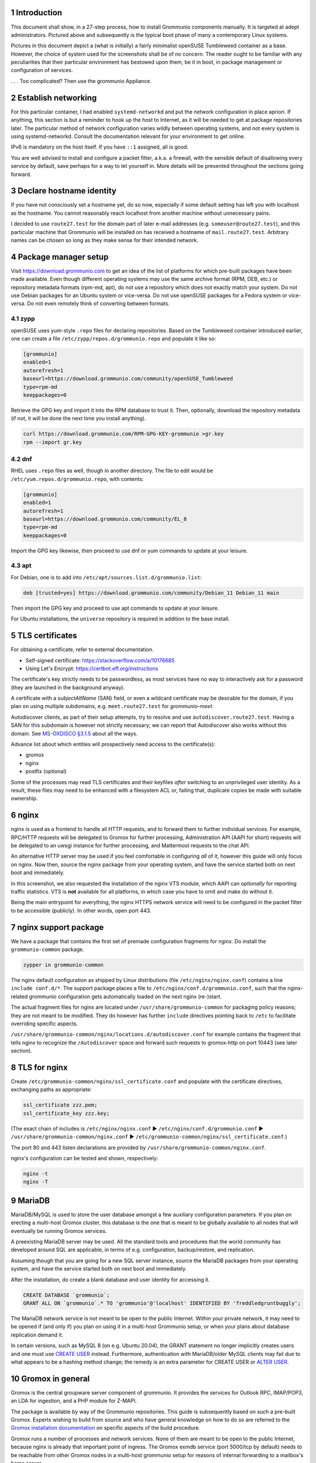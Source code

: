 .. sectnum::

Introduction
============

This document shall show, in a 27-step process, how to install Grommunio
components manually. It is targeted at adept administrators. Pictured above and
subsequently is the typical boot phase of many a contemporary Linux systems.

Pictures in this document depict a (what is initially) a fairly minimalist
openSUSE Tumbleweed container as a base. However, the choice of system used for
the screenshots shall be of no concern. The reader ought to be familiar with
any peculiarities that their particular environment has bestowed upon them, be
it in boot, in package management or configuration of services.

.. image:: login1.png

. . . Too complicated? Then use the grommunio Appliance.


Establish networking
====================

.. image:: network1.png

For this particular container, I had enabled ``systemd-networkd`` and put the
network configuration in place apriori. If anything, this section is but a
reminder to hook up the host to Internet, as it will be needed to get at
package repositories later. The particular method of network configuration
varies wildly between operating systems, and not every system is using
systemd-networkd. Consult the documentation relevant for your environment to
get online.

.. image:: network2.png

IPv6 is mandatory on the host itself. If you have ``::1`` assigned, all is
good.

You are well advised to install and configure a packet filter, a.k.a. a
firewall, with the sensible default of disallowing every service by default,
save perhaps for a way to let yourself in. More details will be presented
throughout the sections going forward.


Declare hostname identity
=========================

.. image:: hostname1.png

If you have not consciously set a hostname yet, do so now, especially if some
default setting has left you with localhost as the hostname. You cannot
reasonably reach localhost from another machine without unnecessary pains.

I decided to use ``route27.test`` for the domain part of later e-mail addresses
(e.g. ``someuser@route27.test``), and this particular machine that Grommunio
will be installed on has received a hostname of ``mail.route27.test``.
Arbitrary names can be chosen so long as they make sense for their intended
network.


Package manager setup
=====================

Visit `<https://download.grommunio.com>`_ to get an idea of the list of platforms for
which pre-built packages have been made available. Even though different
operating systems may use the same archive format (RPM, DEB, etc.) or
repository metadata formats (rpm-md, apt), do not use a repository which does
not exactly match your system. Do not use Debian packages for an Ubuntu system
or vice-versa. Do not use openSUSE packages for a Fedora system or vice-versa.
Do not even remotely think of converting between formats.

zypp
----

openSUSE uses yum-style ``.repo`` files for declaring repositories. Based on
the Tumbleweed container introduced earlier, one can create a file
``/etc/zypp/repos.d/grommunio.repo`` and populate it like so:

.. image:: repo-1.png

.. code-block::

	[grommunio]
	enabled=1
	autorefresh=1
	baseurl=https://download.grommunio.com/community/openSUSE_Tumbleweed
	type=rpm-md
	keeppackages=0

Retrieve the GPG key and import it into the RPM database to trust it. Then,
optionally, download the repository metadata (if not, it will be done the next
time you install anything).

.. image:: repo-2.png

.. image:: repo-3.png

.. code-block::

	curl https://download.grommunio.com/RPM-GPG-KEY-grommunio >gr.key
	rpm --import gr.key

dnf
---

RHEL uses ``.repo`` files as well, though in another directory. The file to edit
would be ``/etc/yum.repos.d/grommunio.repo``, with contents:

.. code-block::

	[grommunio]
	enabled=1
	autorefresh=1
	baseurl=https://download.grommunio.com/community/EL_8
	type=rpm-md
	keeppackages=0

Import the GPG key likewise, then proceed to use dnf or yum commands to update
at your leisure.

apt
---

For Debian, one is to add into ``/etc/apt/sources.list.d/grommunio.list``:

.. code-block::

	deb [trusted=yes] https://download.grommunio.com/community/Debian_11 Debian_11 main

Then import the GPG key and proceed to use apt commands to update at your
leisure.

.. image:: repodeb-1.png

.. image:: repodeb-2.png

.. image:: repodeb-3.png

For Ubuntu installations, the ``universe`` repository is required in addition
to the base install.


TLS certificates
================

For obtaining a certificate, refer to external documentation.

* Self-signed certificate: https://stackoverflow.com/a/10176685
* Using Let's Encrypt: https://certbot.eff.org/instructions

The certificate's key strictly needs to be passwordless, as most services have
no way to interactively ask for a password (they are launched in the background
anyway).

A certificate with a *subjectAltName* (SAN) field, or even a wildcard
certificate may be desirable for the domain, if you plan on using multiple
subdomains, e.g. ``meet.route27.test`` for *grommunio-meet*.

Autodiscover clients, as part of their setup attempts, try to resolve and use
``autodiscover.route27.test``. Having a SAN for this subdomain is however not
strictly necessary; we can report that Autodiscover also works without this
domain. See `MS-OXDISCO §3.1.5
<https://docs.microsoft.com/en-us/openspecs/exchange_server_protocols/ms-oxdisco/d56ae3c6-bf29-4712-b274-2e4cc5fdaa64>`_
about all the ways.

Advance list about which entities will prospectively need access to the
certificate(s):

* gromox

* nginx

* postfix (optional)

Some of the processes may read TLS certificates and their keyfiles *after*
switching to an unprivileged user identity. As a result, these files may need
to be enhanced with a filesystem ACL or, failing that, duplicate copies be made
with suitable ownership.


nginx
=====

nginx is used as a frontend to handle all HTTP requests, and to forward them to
further individual services. For example, RPC/HTTP requests will be delegated
to Gromox for further processing, Administration API (AAPI for short) requests
will be delegated to an uwsgi instance for further processing, and Mattermost
requests to the chat API.

An alternative HTTP server may be used if you feel comfortable in configuring
*all* of it, however this guide will only focus on nginx. Now then, source the
nginx package from your operating system, and have the service started both on
next boot and immediately.

.. image:: nginx-1.png

.. image:: nginx-2.png

In this screenshot, we also requested the installation of the nginx VTS module,
which AAPI can *optionally* for reporting traffic statistics. VTS is
**not** available for all platforms, in which case you have to omit and make do
without it.

Being the main entrypoint for everything, the nginx HTTPS network service will
need to be configured in the packet filter to be accessible (publicly). In
other words, open port 443.


nginx support package
=====================

We have a package that contains the first set of premade configuration
fragments for nginx. Do install the ``grommunio-common`` package.

.. code-block:: sh

	zypper in grommunio-common

The nginx default configuration as shipped by Linux distributions (file
``/etc/nginx/nginx.conf``) contains a line ``include conf.d/*``. The support
package places a file to ``/etc/nginx/conf.d/grommunio.conf``, such that the
nginx-related grommunio configuration gets automatically loaded on the next
nginx (re-)start.

The actual fragment files for nginx are located under
``/usr/share/grommunio-common`` for packaging policy reasons; they are not
meant to be modified. They do however has further ``include`` directives
pointing back to ``/etc`` to facilitate overriding specific aspects.

``/usr/share/grommunio-common/nginx/locations.d/autodiscover.conf`` for example
contains the fragment that tells nginx to recognize the ``/Autodiscover`` space
and forward such requests to gromox-http on port 10443 (see later section).


TLS for nginx
=============

Create ``/etc/grommunio-common/nginx/ssl_certificate.conf`` and populate with
the certificate directives, exchanging paths as appropriate:

.. code-block::

	ssl_certificate zzz.pem;
	ssl_certificate_key zzz.key;

(The exact chain of includes is ``/etc/nginx/nginx.conf`` ►
``/etc/nginx/conf.d/grommunio.conf`` ►
``/usr/share/grommunio-common/nginx.conf`` ►
``/etc/grommunio-common/nginx/ssl_certificate.conf``.)

The port 80 and 443 listen declarations are provided by
``/usr/share/grommunio-common/nginx.conf``.

nginx's configuration can be tested and shown, respectively:

.. code-block:: sh

	nginx -t
	nginx -T


MariaDB
=======

MariaDB/MySQL is used to store the user database amongst a few auxiliary
configuration parameters. If you plan on erecting a multi-host Gromox cluster,
this database is the one that is meant to be globally available to all nodes
that will eventually be running Gromox services.

A preexisting MariaDB server may be used. All the standard tools and
procedures that the world community has developed around SQL are applicable, in
terms of e.g. configuration, backup/restore, and replication.

Assuming though that you are going for a new SQL server instance, source the
MariaDB packages from your operating system, and have the service started
both on next boot and immediately.

.. image:: mysql-1.png

.. image:: mysql-2.png

After the installation, do create a blank database and user identity for
accessing it.

.. image:: mysql-3.png

.. code-block:: sql

	CREATE DATABASE `grommunio`;
	GRANT ALL ON `grommunio`.* TO 'grommunio'@'localhost' IDENTIFIED BY 'freddledgruntbuggly';

The MariaDB network service is not meant to be open to the public Internet.
Within your private network, it may need to be opened if (and only if) you plan
on using it in a multi-host Grommunio setup, or when your plans about database
replication demand it.

In certain versions, such as MySQL 8 (on e.g. Ubuntu 20.04), the GRANT
statement no longer implicitly creates users and one must use `CREATE USER
<https://dev.mysql.com/doc/refman/8.0/en/create-user.html>`_ instead.
Furthermore, authentication with MariaDB/older MySQL clients may fail due to
what appears to be a hashing method change; the remedy is an extra parameter
for CREATE USER or `ALTER USER
<https://stackoverflow.com/questions/49194719/>`_.


Gromox in general
=================

Gromox is the central groupware server component of grommunio. It provides
the services for Outlook RPC, IMAP/POP3, an LDA for ingestion, and a PHP
module for Z-MAPI.

The package is available by way of the Grommunio repositories. This guide is
subsequently based on such a pre-built Gromox. Experts wishing to build from
source and who have general knowledge on how to do so are referred to the
`Gromox installation documentation
<https://github.com/grommunio/gromox/doc/install.rst>`_ on specific aspects of
the build procedure.

.. image:: gromox-1.png

Gromox runs a number of processes and network services. None of them are meant
to be open to the public Internet, because nginx is already that important
point of ingress. The Gromox exmdb service (port 5000/tcp by default) needs to
be reachable from other Gromox nodes in a multi-host grommunio setup for
reasons of internal forwarding to a mailbox's home server.

Daemon executables are located in ``/usr/libexec/gromox``, they have short
names like ``http``, ``zcore``, etc. The manpage carries the same name, so you
would use ``man http`` to call up the corresponding manpage. The configuration
files read by default follow the same scheme, e.g. ``/etc/gromox/http.cfg``.
Process infomration utilities such as ps(1) may show the full path of the
executable or just ``http``, depending on how these diagnostic utilities are
used. The systemd unit name, though, is ``gromox-http.service``.

All log output goes to stderr. When run from systemd, this is automatically
redirected to the journal.


Gromox user database
====================

The connection parameters for MariaDB need to be conveyed to Gromox with the
file ``/etc/gromox/mysql_adaptor.cfg``, whose contents could look like this::

	mysql_username=grommunio
	mysql_password=freddledgruntbuggly
	mysql_dbname=grommunio
	schema_upgrade=host:mail.route27.test

The data stored in MariaDB is shared among all mailbox nodes in a clustered
setup. Table schema (DDL) changes are necessary at times, but at most one node
in such a cluster should perform these changes to avoid running the risk of
corruption. The hostname after ``host:`` specifies which machine will be
considered authoritative, if any. The ``schema_upgrade=host:...`` line should
be consistent across all mailbox nodes. It is possible to completely omit
``schema_upgrade``, at which point no updates will be done automatically.

With Gromox instrumented on the SQL parameters, proceed now with performing the
initial creation of the database tables by issuing the command:

.. code-block:: sh

	gromox-dbop -C

.. image:: gromox-2.png

If automatic schema upgrades are disabled, manual updates can be performed
later with:

.. code-block:: sh

	gromox-dbop -U


gromox-event/timer
==================

* event: A notification daemon for an interprocess channel between
gromox-imap/gromox-midb. No configuration needed.
* timer: An at(1)/atd(8)-like daemon for delayed delivery. No configuration
needed.

.. code-block:: sh

	systemctl enable --now gromox-event gromox-timer


gromox-http
===========

Because nginx was set up earlier as a frontend to listen on ports 80 and 443,
gromox-http needs to be moved "out of the way" (its built-in defaults are also
80/443). In addition, the daemon needs to be told the paths to the TLS
certificates. A manual page is provided with all the configuration directives
and can be called up with ``man 8gx http``. For now, these directives should
suffice:

.. code-block::

	listen_port=10080
	listen_ssl_port=10443
	http_support_ssl=yes
	http_certificate_path=zzz.pem
	http_private_key_path=zzz.key

Run the service.

.. code-block:: sh

	systemctl enable --now gromox-http

Perform a connection test. The expected result of requesting the ``/`` URI will
be a 404 status code. (It could serve a static HTML file, but the default
config has no such file, and ``/`` is not mapped anywhere. Maybe we should
change that…)

.. code-block:: sh

	curl -kv https://localhost:10443/

Expected output:

.. code-block::

	> GET / HTTP/1.1
	> Host: localhost:10443
	…
	< HTTP/1.1 404 Not Found
	…

Gromox's default config does however has a mapping for ``/web`` (to
``/usr/share/grommunio-web``). If you happen have the ``grommunio-web`` package
already installed, requests to this subdirectory can be responded to. You can
test the following URLs (port 10443 for gromox-http directly, 443 for nginx,
respectively) with curl from the server command-line, and it should serve a
static file:

.. code-block:: sh

	curl -kv https://localhost:10443/web/robots.txt
	curl -kv https://localhost:443/web/robots.txt
	# firefox https://mail.route27.test/web/robots.txt

Using a browser from a separate desktop machine is also possible provided port
10443 was made accessible. (Normally, 10443 need not be exposed to any other
hosts.) The result for localhost:10443 and localhost:443 should be the same.
Expected output:

.. code-block::

	< HTTP/1.1 200 OK
	< Date: Tue, 29 Mar 2022 23:08:33 GMT
	< Content-Type: text/plain
	< Content-Length: 26
	< Accept-Ranges: bytes
	< Last-Modified: Tue, 29 Mar 2022 07:09:12 GMT
	< ETag: "19165e1100000000-1a000000-98b0426200000000"
	<
	User-agent: *
	Disallow: /


gromox-midb & zcore
===================

The IMAP Message Index Database, and the bridge process for PHP-MAPI. No
further configuration needed.

.. code-block:: sh

	systemctl enable --now gromox-midb gromox-zcore


gromox-imap & pop3
==================

Similar to ``http.cfg``, convey to the IMAP/POP3 daemons the TLS certificate
paths. Skip this section if you do not intend to run these protocols.

IMAP/POP3 can run in unencrypted mode, but only for developers. Hence,
imap_force_starttls is set here. In ``/etc/gromox/imap.cfg``, declare:

.. code-block::

	listen_ssl_port=993
	imap_support_starttls=true
	imap_certificate_path=zzz.pem
	imap_private_key_path=zzz.key
	imap_force_starttls=true

In ``/etc/gromox/pop3.cfg``:

.. code-block::

	listen_ssl_port=995
	pop3_support_stls=true
	pop3_certificate_path=zzz.pem
	pop3_private_key_path=zzz.key
	pop3_force_stls=true

Enable/start zero or more of the services you wish to utilize. Adjust
your packet filter configuration for these new ports as needed.

.. code-block:: sh

	systemctl enable --now gromox-imap gromox-pop3

Trivial testing can be performed with a utility like *telnet*, *socat*; but
*curl* is quite sophisticated in its own right and can issue IMAP/POP3 protocol
commands.

.. code-block:: sh

	curl -kv imaps://localhost/
	curl -kv pop3s://localhost/

Expected output for IMAP:

.. code-block::

	*   Trying ::1:993...
	…
	< * OK mail.route38.test service ready
	> A001 CAPABILITY
	< * CAPABILITY IMAP4rev1 XLIST SPECIAL-USE UNSELECT UIDPLUS IDLE AUTH=LOGIN STARTTLS
	< A001 OK CAPABILITY completed
	…

Expected output for POP3:

.. code-block::

	*   Trying ::1:995...
	* TCP_NODELAY set
	* Connected to localhost (::1) port 995 (#0)
	…
	< +OK mail.route38.test pop service ready
	> CAPA
	< +OK capability list follows
	< STLS
	< TOP
	< USER
	< PIPELINING
	< UIDL
	< TOP
	< .
	> LIST
	< -ERR login first


PHP-FPM
=======

The installation of the ``gromox`` package should have already pulled in
php-fpm as a dependency.

For completeness, verify that PHP knows about the MAPI module.

.. code-block:: sh

	echo -en '<?php phpinfo(); ?>' | php | grep mapi

Verify that the gromox pool file was placed.

.. code-block:: sh

	ls -al /etc/php8/fpm/php-fpm.d/gromox.conf

Then enable/start php-fpm:

.. code-block:: sh

	systemctl enable --now php-fpm

For completness, verify that the socket in the pool file was created:

.. code-block:: sh

	ls -al /run/gromox/php-fpm.sock

Try to elicit a response from the Autodiscover code, via gromox-http (10443)
and/or nginx (443).
(``/usr/share/grommunio-common/nginx/locations.d/autodiscover.conf`` defines
the handler for the ``/Autodiscover`` URI path, to pass all requests to
gromox-http on port 10443. gromox-http forwards this to php-fpm. This way,
Autodiscover also works in test setups without a frontend like nginx.)

.. code-block:: sh

	curl -kv https://localhost:10443/Autodiscover/Autodiscover.xml
	curl -kv https://localhost:443/Autodiscover/Autodiscover.xml
	# firefox https://mail.route27.test/Autodiscover/Autodiscover.xml

Expected result of this operation:

.. code-block::

	> GET /Autodiscover/Autodiscover.xml HTTP/1.1
	> Host: localhost:10443
	…
	< HTTP/1.1 200 Success
	< Date: Tue, 29 Mar 2022 23:54:16 GMT
	< Transfer-Encoding: chunked
	< Content-type: text/html; charset=UTF-8
	<
	E-2000: invalid request method, must be POST!


Administration API (AAPI)
=========================

Install the ``grommunio-admin-api`` package. This package contains a
command-line interface, and an application server implemented using uwsgi.

.. code-block:: sh

	zypper in grommunio-admin-api

Edit ``/etc/grommunio-admin-api/conf.d/database.yaml`` to make AAPI aware of
the MariaDB configuration:

.. code-block:: yaml

	DB:
	  host: 'localhost'
	  user: 'grommunio'
	  pass: 'freddledgruntbuggly'
	  database: 'grommunio'

Set the password for the AAPI admin. This shell command can also be used later
to recover from a lost password situation.

.. code-block:: sh

	grommunio-admin passwd

The main user of the uwsgi server is the Administrator Web interface (AWEB), so
do enable/start the service now.

.. code-block:: sh

	systemctl enable --now grommunio-admin-api


Permissions
-----------

AAPI can and will write to certain system configuration files, such as
``/etc/gromox``. The AAPI uwsgi application server itself runs as the
``grommunio/nginx`` (SUSE) / ``grommunio/www-data`` user identity.
[[ Does it need permission on /etc/gromox? Seems not so.. ]]


nginx support package for AAPI/AWEB
===================================

The installation of ``grommunio-admin-api`` or ``grommunio-admin-web`` also
pulls in ``grommunio-admin-common``, which places a number of nginx fragments
into the filesystem similar to the earlier ``grommunio-common``.

The package adds nginx configuration fragments to make it listen on port 8080
unencrypted. You can edit ``/etc/nginx/conf.d/grommunio-admin.conf`` and
disable the inclusion of ``/usr/share/grommunio-admin-common/nginx.conf``
and/or enable encrypted access by uncommenting
``/usr/share/grommunio-admin-common/nginx-ssl.conf``. The latter will make
nginx listen on port 8443.

Create ``/etc/grommunio-admin-common/nginx-ssl.conf`` as a file, or as a
symlink to ``/etc/grommunio-common/nginx/ssl_certificate.conf`` to the existing
TLS directives.

.. code-block:: sh

	ln -s /etc/grommunio-common/nginx/ssl_certificate.conf /etc/grommunio-admin-common/nginx-ssl.conf

Reload/restart nginx as needed. Adjust your packet filter configuration for the
new ports as needed.

The fragment files installed a route for the ``/api/v1`` URI space to be
forwarded to the uwsgi process. It is now possible to make requests to the AAPI
endpoints, and we can test for that with curl or even firefox.

.. code-block:: sh

	curl -kv https://localhost:8443/api/v1/login
	# firefox https://mail.route27.test:8443/api/v1/login

The expected result is a JSON response.

.. code-block::

	…
	< HTTP/1.1 405 METHOD NOT ALLOWED
	…
	{"message":"Method 'GET' not allowed on this endpoint"}

An authenticated request can also be made:

.. code-block:: sh

	curl -kv https://localhost:8443/api/v1/login -d 'user=admin&password=freddledgruntbuggly'

Expected output:

.. code-block::

	{"grommunioAuthJwt":"eyJ0…"}


Administration Web Interface (AWEB)
===================================

AWEB is a package containing a HTML/JavaScript frontend and which will make use
of AAPI's endpoints via REST.

.. code-block:: sh

	zypper in grommunio-admin-web

Since this package contains just static files, the login page is now ready.
Visit ``https://mail.route27.test:8443/`` and log in with the credentials you
have previously assigned (username: ``admin``, password: as you did).

The details on how to use AWEB (sometimes also referred to as AUI) are provided
on the `Grommunio documentation website
<https://docs.grommunio.com/admin/administration.html#grommunio-admin-ui-aui>`_.


Known issues
------------

The systemd service list in the dashboard (subsection “Performance”, box
container in the left third) has action buttons to trigger systemctl
``enable/disable/start/stop/restart``. Despite the placement of the file
``/usr/share/polkit-1/rules.d/pkit-10-gromox.rules``, AAPI is unable to issue
systemctl commands, and a red error box with text ``Interactive authentication
required`` will appear.


Create domain & user
--------------------

Create the ``route38.test`` domain, and a user using AWEB. Afterwards, one can
test the login/use in various ways. For example, to run the Autodiscover
procedure from the command-line:

.. code-block:: sh

	PASS=abcdef /usr/libexec/gromox/autodiscover -e boop@route38.test

Expected output:

.. code-block::

	<?xml version="1.0" encoding="utf-8"?>
	<Autodiscover xmlns="http://schemas.microsoft.com/exchange/autodiscover/responseschema/2006">
	<Response xmlns=…

At your leisure, connect with Outlook.

To be able to log into IMAP/POP3, the user must have this feature explicitly
enabled. This can be changed using AWEB by going to the *Domains* ►
*route38.test* ► *Users* tab on the left-hand side navigation pane. Once
enabled,

.. code-block:: sh

	curl -kv imaps://localhost/ -u boop@route38.test:abcdef

Expected output:

.. code-block::

	…
	> A001 CAPABILITY
	< * CAPABILITY IMAP4rev1 XLIST SPECIAL-USE UNSELECT UIDPLUS IDLE AUTH=LOGIN STARTTLS
	< A001 OK CAPABILITY completed
	> A002 AUTHENTICATE LOGIN
	< + VXNlciBOYW1lAA==
	> Ym9ua0Byb3V0ZTM4LnRlc3Q=
	< + UGFzc3dvcmQA
	> YWJjZGVm
	< A002 OK logged in
	> A003 LIST "" *
	< * LIST (\HasNoChildren) "/" {5}
	* LIST (\HasNoChildren) "/" {5}
	< INBOX
	…


grommunio-web
=============

Install ``grommunio-web``. Verify that you can load the login page and login:

.. code-block:: sh

	curl -kv https://localhost:443/web/
	# firefox https://mail.route38.test/web/


Loopback mail
=============

The *gromox-delivery-queue* and *gromox-delivery* services comprise the Local
Delivery Agent. This LDA supports a bit of SMTP to facilitate it being used in
a filter-free loopback scenario. That is, one can send mail from route38.test
to route38.test (only), with no SMTP to the outside.

(A mail composed and submitted with grommunio-web will ultimately be emitted by
the *gromox-zcore* process, which sends it to *localhost:25*. Alternatively, when
using Outlook, the *gromox-http* process emits the mail to *localhost:25*. And
on port 25, one can either run the LDA, or indeed a full MTA like Postfix.)

On some systems which exuberantly start services (hi Debian), you may need to
disable an existing MTA first before being able to perform this test.
(Alternatively, you can skip right the "Postfix" section below.)

.. code-block:: sh

	systemctl stop postfix
	systemctl enable --now grommunio-delivery grommunio-delivery-queue


Postfix
=======

Because *gromox-delivery-queue* listens on port 25 by default, it needs to be
moved out the way when putting a full MTA in its place. Edit
``/etc/gromox/smtp.cfg`` and declare:

.. code-block::

	listen_port = 24

Within the Postfix configuration, we will be making use of the *mysql* lookup
plugin, so do install that alongside Postfix itself:

.. code-block:: sh

	zypper in postfix postfix-mysql

Edit Postfix's ``/etc/postfix/main.cf`` and append:

.. code-block::

	virtual_alias_maps = mysql:/etc/postfix/g-alias.cf
	virtual_mailbox_domains = mysql:/etc/postfix/g-virt.cfg
	virtual_transport = smtp:[::1]:24

For some reason, the use of ``smtp:localhost:24`` is not functional (attempted
MX resolution?). Anyway, the filenames can be freely chosen, they only serve as
example. Add the MariaDB connection parameters to the alias resolution fragment
that (here) goes into ``/etc/postfix/g-alias.cf``:

.. code-block::

	user = grommunio
	password = freddledgruntbuggly
	hosts = localhost
	dbname = grommunio
	query = SELECT mainname FROM aliases WHERE aliasname='%s'

Furthermore, add the MariaDB parameters to the domain resolution fragment, here
in ``/etc/postfix/g-virt.cf``:

.. code-block::

	user = grommunio
	password = freddledgruntbuggly
	hosts = localhost
	dbname = grommunio
	query = SELECT 1 FROM domains WHERE domain_status=0 AND domainname='%s'

Finally, enable/restart the services so they can take their new places:

.. code-block:: sh

	systemctl enable --now grommunio-delivery grommunio-delivery-queue postfix
	systemctl restart grommunio-delivery-queue postfix

